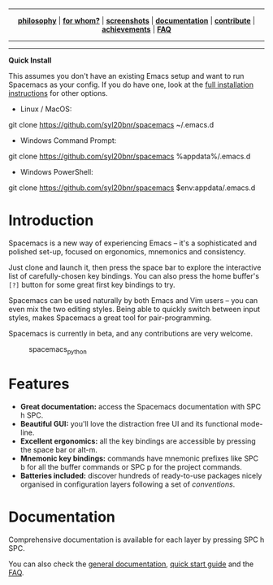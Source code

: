 
#+HTML: <a name="top" id="fork-destination-box"></a>
#+HTML: <a href="https://develop.spacemacs.org"><img src="assets/spacemacs-badge.svg" alt="Made with Spacemacs"></a>
#+HTML: <a href="https://www.gnu.org/licenses/gpl-3.0.en.html"><img src="assets/gplv3.png" alt="GPLv3 Software" align="right" width="70" height="28"></a>
#+HTML: <a href="https://www.twitter.com/spacemacs"><img src="https://i.imgur.com/tXSoThF.png" alt="Twitter" align="right"></a>
#+HTML: <br>

-----

#+HTML: <p align="center"><img src="/doc/img/title2.png" alt="Spacemacs"/></p>
#+HTML: <p align="center">
#+HTML: <b><a href="https://develop.spacemacs.org/doc/DOCUMENTATION#core-pillars">philosophy</a></b>
#+HTML: |
#+HTML: <b><a href="https://develop.spacemacs.org/doc/DOCUMENTATION#who-can-benefit-from-this">for whom?</a></b>
#+HTML: |
#+HTML: <b><a href="https://develop.spacemacs.org/doc/DOCUMENTATION#screenshots">screenshots</a></b>
#+HTML: |
#+HTML: <b><a href="https://develop.spacemacs.org/doc/DOCUMENTATION.html">documentation</a></b>
#+HTML: |
#+HTML: <b><a href="CONTRIBUTING.org">contribute</a></b>
#+HTML: |
#+HTML: <b><a href="https://develop.spacemacs.org/doc/DOCUMENTATION#achievements">achievements</a></b>
#+HTML: |
#+HTML: <b><a href="https://develop.spacemacs.org/doc/FAQ">FAQ</a></b>
#+HTML: </p>

-----

#+HTML: <p align="center">
#+HTML: <a href="https://gitter.im/syl20bnr/spacemacs?utm_source=badge&utm_medium=badge&utm_campaign=pr-badge&utm_content=badge"><img src="https://badges.gitter.im/Join Chat.svg" alt="Gitter"></a>
#+HTML: <a href="https://discord.gg/p4MddFu6Ag"><img src="https://img.shields.io/badge/chat-on%20discord-7289da.svg" alt="Discord"></a>
#+HTML: <a href="https://github.com/syl20bnr/spacemacs/actions/workflows/elisp_test.yml"><img src="https://github.com/syl20bnr/spacemacs/actions/workflows/elisp_test.yml/badge.svg?branch=develop"></a>
#+HTML: <a href="https://www.paypal.com/cgi-bin/webscr?cmd=_s-xclick&hosted_button_id=ESFVNPKP4Y742"><img src="https://img.shields.io/badge/Paypal-Donate-blue.svg" alt="Donate"></a>
#+HTML: <a href="https://shop.spreadshirt.com/spacemacs-shop"><img src="https://img.shields.io/badge/Shop-T--Shirts-blue.svg" alt="Donate"></a>
#+HTML: <a href="https://www.slant.co/topics/12/~what-are-the-best-programming-text-editors"><img src="https://img.shields.io/badge/Slant-Recommend-ff69b4.svg" alt="Recommend it"></a>
#+HTML: </p>

-----


*Quick Install*

This assumes you don't have an existing Emacs setup and want to run Spacemacs as
your config. If you do have one, look at the [[#install][full installation instructions]] for
other options.

- Linux / MacOS:
#+begin_example shell
git clone https://github.com/syl20bnr/spacemacs ~/.emacs.d
#+end_example

- Windows Command Prompt:
#+begin_example shell
  git clone https://github.com/syl20bnr/spacemacs %appdata%/.emacs.d
#+end_example

- Windows PowerShell:
#+begin_example powershell
  git clone https://github.com/syl20bnr/spacemacs $env:appdata/.emacs.d
#+end_example

***** *Table of Contents*                               :TOC_5_gh:noexport:
- [[#introduction][Introduction]]
- [[#features][Features]]
- [[#documentation][Documentation]]

* Introduction
Spacemacs is a new way of experiencing Emacs -- it's a sophisticated and
polished set-up, focused on ergonomics, mnemonics and consistency.

Just clone and launch it, then press the space bar to explore the
interactive list of carefully-chosen key bindings. You can also press
the home buffer's =[?]= button for some great first key bindings to try.

Spacemacs can be used naturally by both Emacs and Vim users -- you can
even mix the two editing styles. Being able to quickly switch between
input styles, makes Spacemacs a great tool for pair-programming.

Spacemacs is currently in beta, and any contributions are very welcome.

#+caption: spacemacs_python
[[file:doc/img/spacemacs-python.png]]

* Features

- *Great documentation:* access the Spacemacs documentation with SPC h
  SPC.
- *Beautiful GUI:* you'll love the distraction free UI and its
  functional mode-line.
- *Excellent ergonomics:* all the key bindings are accessible by
  pressing the space bar or alt-m.
- *Mnemonic key bindings:* commands have mnemonic prefixes like SPC b
  for all the buffer commands or SPC p for the project commands.
- *Batteries included:* discover hundreds of ready-to-use packages
  nicely organised in configuration layers following a set of
  [[SpacemacsConventions][conventions]].

* Documentation
Comprehensive documentation is available for each layer by pressing SPC h SPC.

You can also check the [[SpaceDevDocs][general documentation]], [[SpaceDevGuide][quick start guide]] and the [[SpaceDevFAQ][FAQ]].

#+LINK: SpaceDev https://develop.spacemacs.org
#+LINK: GPLv3 https://www.gnu.org/licenses/gpl-3.0.en.html
#+LINK: SpaceTwitter https://www.twitter.com/spacemacs
#+LINK: TwitterIcon https://i.imgur.com/tXSoThF.png
#+LINK: SpaceDevCons https://develop.spacemacs.org/doc/CONVENTIONS
#+LINK: SpaceDevDocs https://develop.spacemacs.org/doc/DOCUMENTATION
#+LINK: SpaceDevGuide https://develop.spacemacs.org/doc/QUICK_START
#+LINK: SpaceDevFAQ https://develop.spacemacs.org/doc/FAQ
